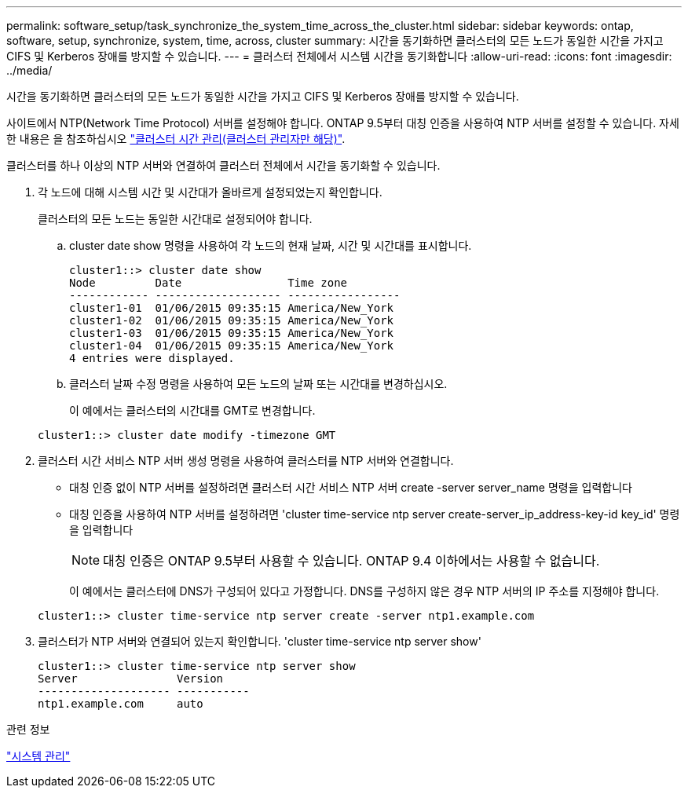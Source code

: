 ---
permalink: software_setup/task_synchronize_the_system_time_across_the_cluster.html 
sidebar: sidebar 
keywords: ontap, software, setup, synchronize, system, time, across, cluster 
summary: 시간을 동기화하면 클러스터의 모든 노드가 동일한 시간을 가지고 CIFS 및 Kerberos 장애를 방지할 수 있습니다. 
---
= 클러스터 전체에서 시스템 시간을 동기화합니다
:allow-uri-read: 
:icons: font
:imagesdir: ../media/


[role="lead"]
시간을 동기화하면 클러스터의 모든 노드가 동일한 시간을 가지고 CIFS 및 Kerberos 장애를 방지할 수 있습니다.

사이트에서 NTP(Network Time Protocol) 서버를 설정해야 합니다. ONTAP 9.5부터 대칭 인증을 사용하여 NTP 서버를 설정할 수 있습니다. 자세한 내용은 을 참조하십시오 link:https://docs.netapp.com/ontap-9/topic/com.netapp.doc.dot-cm-sag/GUID-1E923D05-447D-4323-8D87-12B82F49B6F1.html?cp=4_7_6["클러스터 시간 관리(클러스터 관리자만 해당)"].

클러스터를 하나 이상의 NTP 서버와 연결하여 클러스터 전체에서 시간을 동기화할 수 있습니다.

. 각 노드에 대해 시스템 시간 및 시간대가 올바르게 설정되었는지 확인합니다.
+
클러스터의 모든 노드는 동일한 시간대로 설정되어야 합니다.

+
.. cluster date show 명령을 사용하여 각 노드의 현재 날짜, 시간 및 시간대를 표시합니다.
+
[listing]
----
cluster1::> cluster date show
Node         Date                Time zone
------------ ------------------- -----------------
cluster1-01  01/06/2015 09:35:15 America/New_York
cluster1-02  01/06/2015 09:35:15 America/New_York
cluster1-03  01/06/2015 09:35:15 America/New_York
cluster1-04  01/06/2015 09:35:15 America/New_York
4 entries were displayed.
----
.. 클러스터 날짜 수정 명령을 사용하여 모든 노드의 날짜 또는 시간대를 변경하십시오.
+
이 예에서는 클러스터의 시간대를 GMT로 변경합니다.

+
[listing]
----
cluster1::> cluster date modify -timezone GMT
----


. 클러스터 시간 서비스 NTP 서버 생성 명령을 사용하여 클러스터를 NTP 서버와 연결합니다.
+
** 대칭 인증 없이 NTP 서버를 설정하려면 클러스터 시간 서비스 NTP 서버 create -server server_name 명령을 입력합니다
** 대칭 인증을 사용하여 NTP 서버를 설정하려면 'cluster time-service ntp server create-server_ip_address-key-id key_id' 명령을 입력합니다
+

NOTE: 대칭 인증은 ONTAP 9.5부터 사용할 수 있습니다. ONTAP 9.4 이하에서는 사용할 수 없습니다.

+
이 예에서는 클러스터에 DNS가 구성되어 있다고 가정합니다. DNS를 구성하지 않은 경우 NTP 서버의 IP 주소를 지정해야 합니다.

+
[listing]
----
cluster1::> cluster time-service ntp server create -server ntp1.example.com
----


. 클러스터가 NTP 서버와 연결되어 있는지 확인합니다. 'cluster time-service ntp server show'
+
[listing]
----
cluster1::> cluster time-service ntp server show
Server               Version
-------------------- -----------
ntp1.example.com     auto
----


.관련 정보
link:../system-admin/index.html["시스템 관리"]

